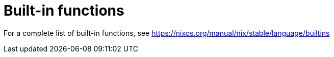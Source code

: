 = Built-in functions

// TODO

For a complete list of built-in functions, see
https://nixos.org/manual/nix/stable/language/builtins

